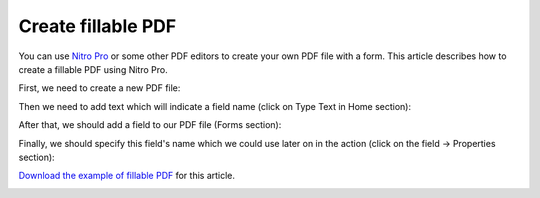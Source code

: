 Create fillable PDF
===================

You can use `Nitro Pro <https://www.gonitro.com/nps/pro/create-pdf-creator>`_ or some other PDF editors to create your own PDF file with a form. This article describes how to create a fillable PDF using Nitro Pro.

First, we need to create a new PDF file:

.. image:: ../../_static/img/document-generation/fill-in-pdf-form-nitro-new.png
    :alt: Nitro Pro new

Then we need to add text which will indicate a field name (click on Type Text in Home section):

.. image:: ../../_static/img/document-generation/fill-in-pdf-form-nitro-add-text.png
    :alt: Nitro Pro add text

After that, we should add a field to our PDF file (Forms section):

.. image:: ../../_static/img/document-generation/fill-in-pdf-form-nitro-add-field.png
    :alt: Nitro Pro add field

Finally, we should specify this field's name which we could use later on in the action (click on the field -> Properties section):

.. image:: ../../_static/img/document-generation/fill-in-pdf-form-nitro-specify-name.png
    :alt: Nitro Pro specify name

`Download the example of fillable PDF <../../_static/files/document-generation/demos/fill-in-pdf-form-template.pdf>`_ for this article.

.. image:: ../../_static/img/document-generation/fill-in-pdf-form-template.png
    :alt: Fillable PDF example